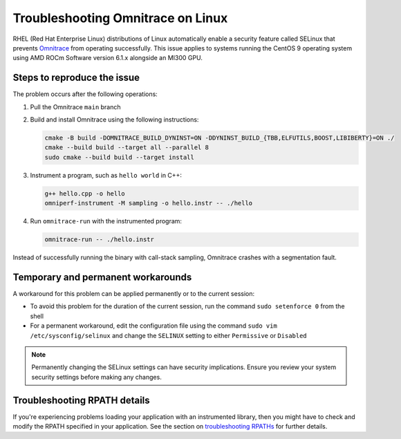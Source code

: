 .. meta::
   :description: Omnitrace documentation and reference
   :keywords: Omnitrace, ROCm, profiler, tracking, visualization, tool, Instinct, accelerator, AMD

****************************************************
Troubleshooting Omnitrace on Linux
****************************************************

RHEL (Red Hat Enterprise Linux) distributions of Linux automatically enable a security feature 
called SELinux that prevents `Omnitrace <https://github.com/ROCm/omnitrace>`_ from operating successfully.
This issue applies to systems running the CentOS 9 operating system using
AMD ROCm Software version 6.1.x alongside an MI300 GPU.

Steps to reproduce the issue
========================================

The problem occurs after the following operations:

#. Pull the Omnitrace ``main`` branch

#. Build and install Omnitrace using the following instructions:

   .. code-block:: cpp

      cmake -B build -DOMNITRACE_BUILD_DYNINST=ON -DDYNINST_BUILD_{TBB,ELFUTILS,BOOST,LIBIBERTY}=ON ./
      cmake --build build --target all --parallel 8
      sudo cmake --build build --target install

#. Instrument a program, such as ``hello world`` in C++:

   .. code-block:: shell

      g++ hello.cpp -o hello
      omniperf-instrument -M sampling -o hello.instr -- ./hello

#. Run ``omnitrace-run`` with the instrumented program:

   .. code-block:: shell

      omnitrace-run -- ./hello.instr

Instead of successfully running the binary with call-stack sampling, 
Omnitrace crashes with a segmentation fault.

Temporary and permanent workarounds
========================================

A workaround for this problem can be applied permanently or to the current session:

* To avoid this problem for the duration of the current session, run the command 
  ``sudo setenforce 0`` from the shell

* For a permanent workaround, edit the configuration file using the command
  ``sudo vim /etc/sysconfig/selinux`` and change the ``SELINUX`` setting to 
  either ``Permissive`` or ``Disabled``

.. note::

   Permanently changing the SELinux settings can have security implications. 
   Ensure you review your system security settings before making any changes.

Troubleshooting RPATH details
========================================

If you're experiencing problems loading your application with an instrumented library, 
then you might have to check and modify the RPATH specified in your application. 
See the section on `troubleshooting RPATHs <./instrumenting-rewriting-binary-application.html#rpath-troubleshooting>`_
for further details.